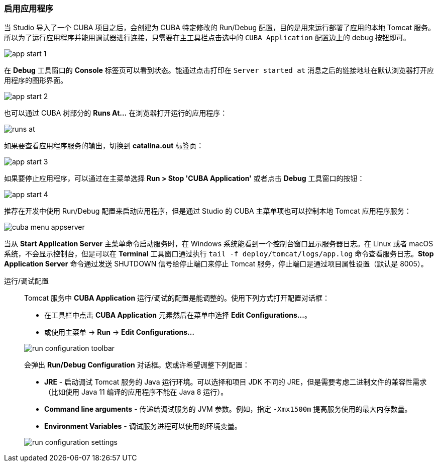 :sourcesdir: ../../../source

[[start_app]]
=== 启用应用程序

--
当 Studio 导入了一个 CUBA 项目之后，会创建为 CUBA 特定修改的 Run/Debug 配置，目的是用来运行部署了应用的本地 Tomcat 服务。所以为了运行应用程序并能用调试器进行连接，只需要在主工具栏点击选中的 `CUBA Application` 配置边上的 debug 按钮即可。

image::getting_started/app_start_1.png[align="center"]

在 *Debug* 工具窗口的 *Console* 标签页可以看到状态。能通过点击打印在 `Server started at` 消息之后的链接地址在默认浏览器打开应用程序的图形界面。

image::getting_started/app_start_2.png[align="center"]

也可以通过 CUBA 树部分的 *Runs At...* 在浏览器打开运行的应用程序：

image::getting_started/runs_at.png[align="center"]

如果要查看应用程序服务的输出，切换到 *catalina.out* 标签页：

image::getting_started/app_start_3.png[align="center"]

如果要停止应用程序，可以通过在主菜单选择 *Run > Stop 'CUBA Application'* 或者点击 *Debug* 工具窗口的按钮：

image::getting_started/app_start_4.png[align="center"]

推荐在开发中使用 Run/Debug 配置来启动应用程序，但是通过 Studio 的 CUBA 主菜单项也可以控制本地 Tomcat 应用程序服务：

image::getting_started/cuba_menu_appserver.png[align="center"]

当从 *Start Application Server* 主菜单命令启动服务时，在 Windows 系统能看到一个控制台窗口显示服务器日志。在 Linux 或者 macOS 系统，不会显示控制台，但是可以在 *Terminal* 工具窗口通过执行 `tail -f deploy/tomcat/logs/app.log` 命令查看服务日志。*Stop Application Server* 命令通过发送 SHUTDOWN 信号给停止端口来停止 Tomcat 服务，停止端口是通过项目属性设置（默认是 8005）。
--

运行/调试配置::
+
--
Tomcat 服务中 *CUBA Application* 运行/调试的配置是能调整的。使用下列方式打开配置对话框：

* 在工具栏中点击 *CUBA Application* 元素然后在菜单中选择 *Edit Configurations...*。
* 或使用主菜单 -> *Run* -> *Edit Configurations...*

image::getting_started/run_configuration_toolbar.png[align="center"]

会弹出 *Run/Debug Configuration* 对话框。您或许希望调整下列配置：

* *JRE* - 启动调试 Tomcat 服务的 Java 运行环境。可以选择和项目 JDK 不同的 JRE，但是需要考虑二进制文件的兼容性需求（比如使用 Java 11 编译的应用程序不能在 Java 8 运行）。
* *Command line arguments* - 传递给调试服务的 JVM 参数。例如，指定 `-Xmx1500m` 提高服务使用的最大内存数量。
* *Environment Variables* - 调试服务进程可以使用的环境变量。

image::getting_started/run_configuration_settings.png[align="center"]

--

